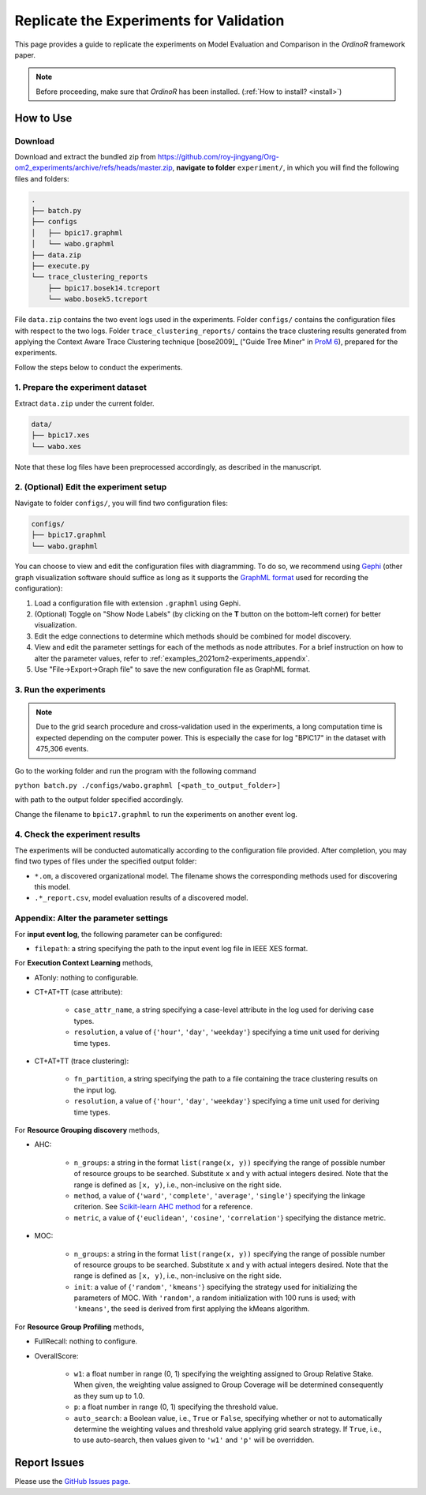 .. _examples_2021om2-experiments:

Replicate the Experiments for Validation
========================================

This page provides a guide to replicate the experiments on Model
Evaluation and Comparison in the *OrdinoR* framework paper.

.. note::
   Before proceeding, make sure that *OrdinoR* has been installed.
   (:ref:`How to install? <install>`)

How to Use
----------

Download
^^^^^^^^
Download and extract the bundled zip from 
`<https://github.com/roy-jingyang/Org-om2_experiments/archive/refs/heads/master.zip>`_,
**navigate to folder** ``experiment/``, in which you will find the 
following files and folders:

.. code-block:: bash

    .
    ├── batch.py
    ├── configs
    │   ├── bpic17.graphml
    │   └── wabo.graphml
    ├── data.zip
    ├── execute.py
    └── trace_clustering_reports
        ├── bpic17.bosek14.tcreport
        └── wabo.bosek5.tcreport

File ``data.zip`` contains the two event logs used in the experiments.
Folder ``configs/`` contains the configuration files with respect to the
two logs. 
Folder ``trace_clustering_reports/`` contains the trace clustering results
generated from applying the Context Aware Trace Clustering technique
[bose2009]_ ("Guide Tree Miner" in `ProM 6
<http://www.promtools.org/doku.php>`_), prepared for the experiments.

Follow the steps below to conduct the experiments.

1. Prepare the experiment dataset
^^^^^^^^^^^^^^^^^^^^^^^^^^^^^^^^^
Extract ``data.zip`` under the current folder.

.. code-block:: bash

    data/
    ├── bpic17.xes
    └── wabo.xes

Note that these log files have been preprocessed accordingly, as
described in the manuscript.

2. (Optional) Edit the experiment setup
^^^^^^^^^^^^^^^^^^^^^^^^^^^^^^^^^^^^^^^
Navigate to folder ``configs/``, you will find two configuration files:

.. code-block:: bash

    configs/
    ├── bpic17.graphml
    └── wabo.graphml

You can choose to view and edit the configuration files with 
diagramming. To do so, we recommend using 
`Gephi <https://gephi.org/>`_ (other graph visualization software should 
suffice as long as it supports the 
`GraphML format <https://gephi.org/users/supported-graph-formats/graphml-format/>`_ 
used for recording the configuration):

1. Load a configuration file with extension ``.graphml`` using Gephi.
2. (Optional) Toggle on "Show Node Labels" (by clicking on the **T** 
   button on the bottom-left corner) for better visualization.
   |fig:overview|
3. Edit the edge connections to determine which methods should be 
   combined for model discovery.
4. View and edit the parameter settings for each of the methods as node 
   attributes. For a brief instruction on how to alter the parameter 
   values, refer to :ref:`examples_2021om2-experiments_appendix`.
   |fig:edit|
5. Use "File->Export->Graph file" to save the new configuration file as 
   GraphML format. 
   |fig:export|

.. |fig:overview| image:: 2021om2_gephi_overview.png
   :align: middle

.. |fig:edit| image:: 2021om2_gephi_overview-edit.png
   :align: middle

.. |fig:export| image:: 2021om2_gephi_overview-export.png
   :align: middle


3. Run the experiments
^^^^^^^^^^^^^^^^^^^^^^

.. note::
    Due to the grid search procedure and cross-validation used in the
    experiments, a long computation time is expected depending on the
    computer power. This is especially the case for log "BPIC17" in the
    dataset with 475,306 events.

Go to the working folder and run the program with the following command

``python batch.py ./configs/wabo.graphml [<path_to_output_folder>]``

with path to the output folder specified accordingly.

Change the filename to ``bpic17.graphml`` to run the experiments on
another event log.

4. Check the experiment results
^^^^^^^^^^^^^^^^^^^^^^^^^^^^^^^^^
The experiments will be conducted automatically according to the 
configuration file provided. After completion, you may find two types of 
files under the specified output folder:

* ``*.om``, a discovered organizational model. The filename shows the
  corresponding methods used for discovering this model.
* ``.*_report.csv``, model evaluation results of a discovered model.


.. _examples_2021om2-experiments_appendix:

Appendix: Alter the parameter settings
^^^^^^^^^^^^^^^^^^^^^^^^^^^^^^^^^^^^^^

For **input event log**, the following parameter can be configured:

* ``filepath``: a string specifying the path to the input event log file 
  in IEEE XES format.

For **Execution Context Learning** methods,

* ATonly: nothing to configurable.
* CT+AT+TT (case attribute):

    * ``case_attr_name``, a string specifying a case-level attribute in 
      the log used for deriving case types.
    * ``resolution``, a value of {``'hour'``, ``'day'``, ``'weekday'``}
      specifying a time unit used for deriving time types.

* CT+AT+TT (trace clustering):
    
    * ``fn_partition``, a string specifying the path to a file 
      containing the trace clustering results on the input log.
    * ``resolution``, a value of {``'hour'``, ``'day'``, ``'weekday'``}
      specifying a time unit used for deriving time types.

For **Resource Grouping discovery** methods,

* AHC:

    * ``n_groups``: a string in the format ``list(range(x, y))`` 
      specifying the range of possible number of resource groups to be 
      searched. Substitute ``x`` and ``y`` with actual integers desired. 
      Note that the range is defined as ``[x, y)``, i.e., non-inclusive on 
      the right side.
    * ``method``, a value of {``'ward'``, ``'complete'``, ``'average'``, 
      ``'single'``} specifying the linkage criterion. See 
      `Scikit-learn AHC method <https://scikit-learn.org/stable/modules/clustering.html#hierarchical-clustering>`_ 
      for a reference.
    * ``metric``, a value of {``'euclidean'``, ``'cosine'``, 
      ``'correlation'``} specifying the distance metric.

* MOC:

    * ``n_groups``: a string in the format ``list(range(x, y))`` 
      specifying the range of possible number of resource groups to be 
      searched. Substitute ``x`` and ``y`` with actual integers desired. 
      Note that the range is defined as ``[x, y)``, i.e., non-inclusive on 
      the right side.

    * ``init``: a value of {``'random'``, ``'kmeans'``} specifying the 
      strategy used for initializing the parameters of MOC. With 
      ``'random'``, a random initialization with 100 runs is used; with 
      ``'kmeans'``, the seed is derived from first applying the kMeans 
      algorithm.


For **Resource Group Profiling** methods,

* FullRecall: nothing to configure.
* OverallScore:

    * ``w1``: a float number in range (0, 1) specifying the weighting 
      assigned to Group Relative Stake. When given, the weighting value 
      assigned to Group Coverage will be determined consequently as they 
      sum up to 1.0.

    * ``p``: a float number in range (0, 1) specifying the threshold 
      value.
    
    * ``auto_search``: a Boolean value, i.e., ``True`` or ``False``, 
      specifying whether or not to automatically determine the weighting 
      values and threshold value applying grid search strategy. If 
      ``True``, i.e., to use auto-search, then values given to 
      ``'w1'`` and ``'p'`` will be overridden.


Report Issues
-------------
Please use the `GitHub Issues page
<https://github.com/roy-jingyang/Org-om2_experiments/issues>`_.
